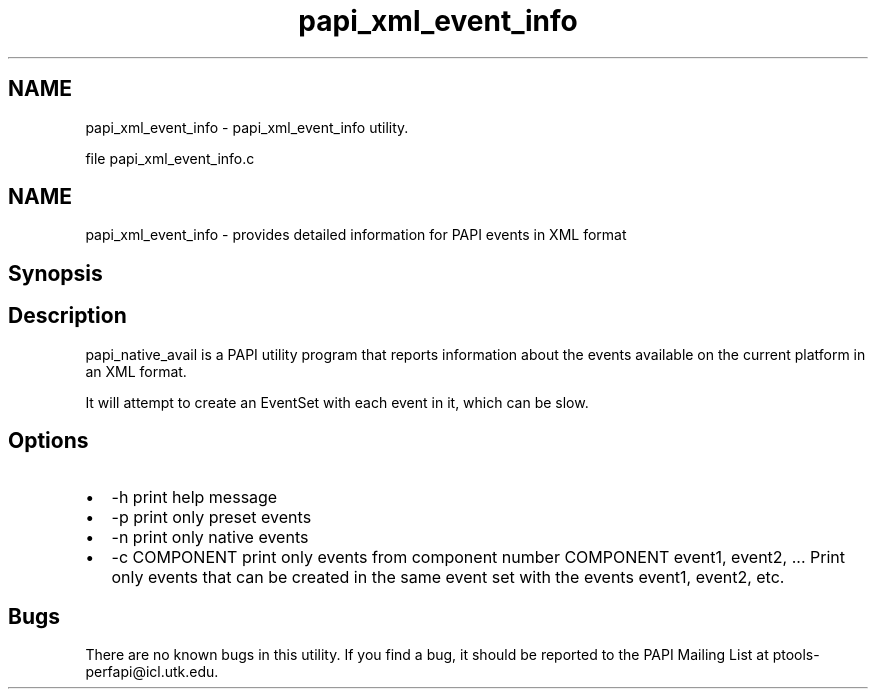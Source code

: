 .TH "papi_xml_event_info" 1 "Wed Jan 30 2019" "Version 5.6.1.0" "PAPI" \" -*- nroff -*-
.ad l
.nh
.SH NAME
papi_xml_event_info \- papi_xml_event_info utility\&.
.PP
file papi_xml_event_info\&.c
.SH "NAME"
.PP
papi_xml_event_info - provides detailed information for PAPI events in XML format
.SH "Synopsis"
.PP
.SH "Description"
.PP
papi_native_avail is a PAPI utility program that reports information about the events available on the current platform in an XML format\&.
.PP
It will attempt to create an EventSet with each event in it, which can be slow\&.
.SH "Options"
.PP
.PD 0
.IP "\(bu" 2
-h print help message 
.IP "\(bu" 2
-p print only preset events 
.IP "\(bu" 2
-n print only native events 
.IP "\(bu" 2
-c COMPONENT print only events from component number COMPONENT event1, event2, \&.\&.\&. Print only events that can be created in the same event set with the events event1, event2, etc\&. 
.PP
.SH "Bugs"
.PP
There are no known bugs in this utility\&. If you find a bug, it should be reported to the PAPI Mailing List at ptools-perfapi@icl.utk.edu\&. 
